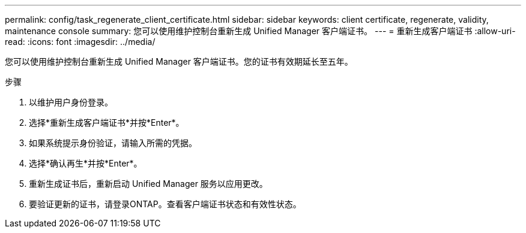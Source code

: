 ---
permalink: config/task_regenerate_client_certificate.html 
sidebar: sidebar 
keywords: client certificate, regenerate, validity, maintenance console 
summary: 您可以使用维护控制台重新生成 Unified Manager 客户端证书。 
---
= 重新生成客户端证书
:allow-uri-read: 
:icons: font
:imagesdir: ../media/


[role="lead"]
您可以使用维护控制台重新生成 Unified Manager 客户端证书。您的证书有效期延长至五年。

.步骤
. 以维护用户身份登录。
. 选择*重新生成客户端证书*并按*Enter*。
. 如果系统提示身份验证，请输入所需的凭据。
. 选择*确认再生*并按*Enter*。
. 重新生成证书后，重新启动 Unified Manager 服务以应用更改。
. 要验证更新的证书，请登录ONTAP。查看客户端证书状态和有效性状态。

